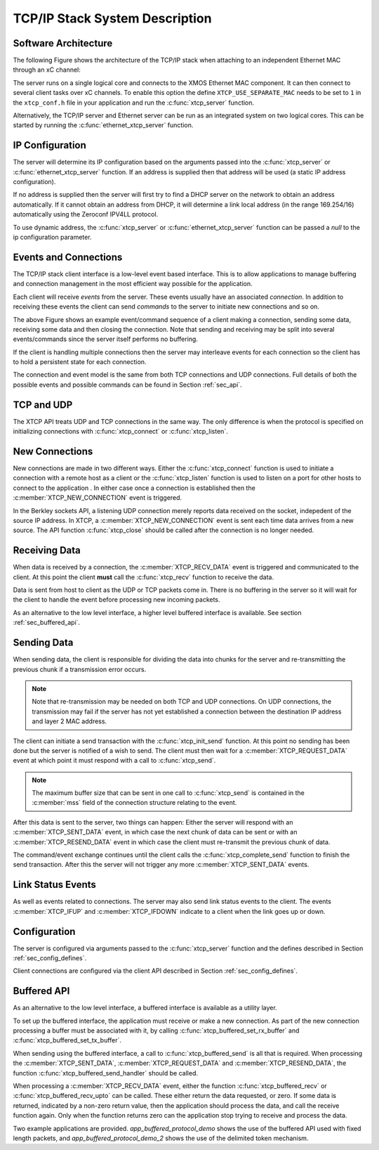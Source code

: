 TCP/IP Stack System Description
===============================

Software Architecture
---------------------

The following Figure shows the architecture of the TCP/IP stack when
attaching to an independent Ethernet MAC through an xC channel:

.. only:: html

  .. figure:: images/xtcp_arch-crop.png
     :align: center

     XTCP software architecture

.. only:: latex

  .. figure:: images/xtcp_arch-crop.pdf
     :figwidth: 50%
     :align: center

     XTCP software architecture

The server runs on a single logical core and connects to the XMOS Ethernet
MAC component. It can then connect to several client
tasks over xC channels. To enable this option the define
``XTCP_USE_SEPARATE_MAC`` needs to be set to ``1`` in the
``xtcp_conf.h`` file in your application and run the
:c:func:`xtcp_server` function.

Alternatively, the TCP/IP server and Ethernet server can be run as
an integrated system on two logical cores. This can be started by
running the :c:func:`ethernet_xtcp_server` function.


IP Configuration
----------------

The server will determine its IP configuration based on the arguments
passed into the :c:func:`xtcp_server` or :c:func:`ethernet_xtcp_server`
function.
If an address is supplied then that address will be used (a static IP address
configuration).

If no address is supplied then the server will first
try to find a DHCP server on the network to obtain an address
automatically. If it cannot obtain an address from DHCP, it will determine
a link local address (in the range 169.254/16) automatically using the
Zeroconf IPV4LL protocol.

To use dynamic address, the :c:func:`xtcp_server` or
:c:func:`ethernet_xtcp_server` function can be passed a *null* to
the ip configuration parameter.

Events and Connections
----------------------

The TCP/IP stack client interface is a low-level event based
interface. This is to allow applications to manage buffering and
connection management in the most efficient way possible for the
application. 

.. only:: html

  .. figure:: images/events-crop.png
     :align: center

     Example event sequence

.. only:: latex

  .. figure:: images/events-crop.pdf
     :figwidth: 50%
     :align: center

     Example event sequence


Each client will receive *events* from the server. These events
usually have an associated *connection*. In addition to receiving
these events the client can send *commands* to the server to initiate
new connections and so on.

The above Figure shows an example event/command sequence of a
client making a connection, sending some data, receiving some data and
then closing the connection. Note that sending and receiving may be
split into several events/commands since the server itself performs no
buffering. 

If the client is handling multiple connections then the server may
interleave events for each connection so the client has to hold a
persistent state for each connection.

The connection and event model is the same from both TCP connections
and UDP connections. Full details of both the possible events and
possible commands can be found in Section :ref:`sec_api`.

TCP and UDP
-----------

The XTCP API treats UDP and TCP connections in the same way. The only
difference is when the protocol is specified on initializing
connections with :c:func:`xtcp_connect` or :c:func:`xtcp_listen`.

New Connections
---------------

New connections are made in two different ways. Either the
:c:func:`xtcp_connect` function is used to initiate a connection with
a remote host as a client or the :c:func:`xtcp_listen` function is
used to listen on a port for other hosts to connect to the application
. In either
case once a connection is established then the
:c:member:`XTCP_NEW_CONNECTION` event is triggered.

In the Berkley sockets API, a listening UDP connection merely reports
data received on the socket, indepedent of the source IP address.  In
XTCP, a :c:member:`XTCP_NEW_CONNECTION` event is sent each time data
arrives from a new source.  The API function :c:func:`xtcp_close`
should be called after the connection is no longer needed.

Receiving Data
--------------

When data is received by a connection, the :c:member:`XTCP_RECV_DATA`
event is triggered and communicated to the client. At this point the
client **must** call the :c:func:`xtcp_recv` function to receive the
data. 

Data is sent from host to client as the UDP or TCP packets come
in. There is no buffering in the server so it will wait for the client
to handle the event before processing new incoming packets.

As an alternative to the low level interface, a higher level buffered
interface is available.  See section :ref:`sec_buffered_api`.

Sending Data
------------

When sending data, the client is responsible for dividing the data
into chunks for the server and re-transmitting the previous chunk if a
transmission error occurs. 

.. note:: Note that re-transmission may be needed on
          both TCP and UDP connections. On UDP connections, the
          transmission may fail if the server has not yet established
          a connection between the destination IP address and layer 2
          MAC address.
          
The client can initiate a send transaction with the
:c:func:`xtcp_init_send` function. At this point no sending has been
done but the server is notified of a wish to send. The client must
then wait for a :c:member:`XTCP_REQUEST_DATA` event at which point it
must respond with a call to :c:func:`xtcp_send`. 

.. note:: The maximum buffer size that can be sent in one call to 
          :c:func:`xtcp_send` is contained in the :c:member:`mss`
          field of the connection structure relating to the event.

After this data is sent to the server, two things can happen: Either
the server will respond with an :c:member:`XTCP_SENT_DATA` event, in
which case the next chunk of data can be sent or with an
:c:member:`XTCP_RESEND_DATA` event in which case the client must
re-transmit the previous chunk of data. 

The command/event exchange continues until the client calls the
:c:func:`xtcp_complete_send` function to finish the send
transaction. After this the server will not trigger any more
:c:member:`XTCP_SENT_DATA` events.

Link Status Events
------------------

As well as events related to connections. The server may also send
link status events to the client. The events :c:member:`XTCP_IFUP` and 
:c:member:`XTCP_IFDOWN` indicate to a client when the link goes up or down.

Configuration
-------------

The server is configured via arguments passed to the
:c:func:`xtcp_server` function and the defines described in Section
:ref:`sec_config_defines`.

Client connections are configured via the client API described in
Section :ref:`sec_config_defines`.

.. _sec_buffered_api:

Buffered API
------------

As an alternative to the low level interface, a buffered interface is
available as a utility layer.

To set up the buffered interface, the application must receive or make
a new connection.  As part of the new connection processing a buffer
must be associated with it, by calling :c:func:`xtcp_buffered_set_rx_buffer`
and :c:func:`xtcp_buffered_set_tx_buffer`.

When sending using the buffered interface, a call to :c:func:`xtcp_buffered_send`
is all that is required.  When processing the :c:member:`XTCP_SENT_DATA`,
:c:member:`XTCP_REQUEST_DATA` and :c:member:`XTCP_RESEND_DATA`, the function
:c:func:`xtcp_buffered_send_handler` should be called.

When processing a :c:member:`XTCP_RECV_DATA` event, either the function
:c:func:`xtcp_buffered_recv` or :c:func:`xtcp_buffered_recv_upto` can be
called.  These either return the data requested, or zero.  If some data
is returned, indicated by a non-zero return value, then the application
should process the data, and call the receive function again.  Only when
the function returns zero can the application stop trying to receive and
process the data.

Two example applications are provided. *app_buffered_protocol_demo* shows
the use of the buffered API used with fixed length packets, and
*app_buffered_protocol_demo_2* shows the use of the delimited token
mechanism. 


